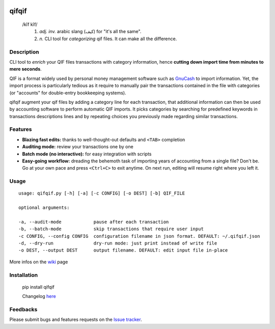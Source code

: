 .. image:: https://travis-ci.org/Kraymer/qifqif.svg?branch=master 
  :target: https://travis-ci.org/Kraymer/qifqif
.. image:: https://coveralls.io/repos/Kraymer/qifqif/badge.svg
  :target: https://coveralls.io/r/Kraymer/qifqif

qifqif
======

    /kĭf kĭf/ 
     1. *adj. inv.* arabic slang (كيف) for "it's all the same".
     2. *n.* CLI tool for *categorizing* qif files. It can make all the difference.

Description
-----------

CLI tool to *enrich* your QIF files transactions with category information, hence **cutting down import time from minutes to mere seconds**.

.. image:: docs/qifqif_demo.gif

QIF is a format widely used by personal money management software such as
`GnuCash`_ to import information. Yet, the import process is particularly
tedious as it require to manually pair the transactions contained in the file
with categories (or "accounts" for double-entry bookkeeping systems).

qifqif augment your qif files by adding a category line for each transaction,
that additional information can then be used by accounting software to perform
automatic QIF imports.
It picks categories by searching for predefined keywords in transactions
descriptions lines and by repeating choices you previously made regarding
similar transactions.

.. _GnuCash: http://www.gnucash.org/

Features
--------

- **Blazing fast edits:** thanks to well-thought-out defaults and ``<TAB>``
  completion
- **Auditing mode:** review your transactions one by one
- **Batch mode (no interactive):** for easy integration with scripts
- **Easy-going workflow:** dreading the behemoth task of importing years of 
  accounting from a single file? Don't be. Go at your own pace and press 
  ``<Ctrl+C>`` to exit anytime. On next run, editing will resume right where
  you left it.

Usage
-----

::

    usage: qifqif.py [-h] [-a] [-c CONFIG] [-o DEST] [-b] QIF_FILE

    optional arguments:

    -a, --audit-mode            pause after each transaction
    -b, --batch-mode            skip transactions that require user input
    -c CONFIG, --config CONFIG  configuration filename in json format. DEFAULT: ~/.qifqif.json
    -d, --dry-run               dry-run mode: just print instead of write file
    -o DEST, --output DEST      output filename. DEFAULT: edit input file in-place

More infos on the `wiki`_ page

.. _wiki: https://github.com/Kraymer/qifqif/wiki


Installation
------------

    pip install qifqif
    
    Changelog `here`_
    
    .. _here: https://github.com/Kraymer/qifqif/wiki/Changelog

Feedbacks
---------

Please submit bugs and features requests on the `Issue tracker`_.

.. _Issue tracker: https://github.com/Kraymer/qifqif/issues
